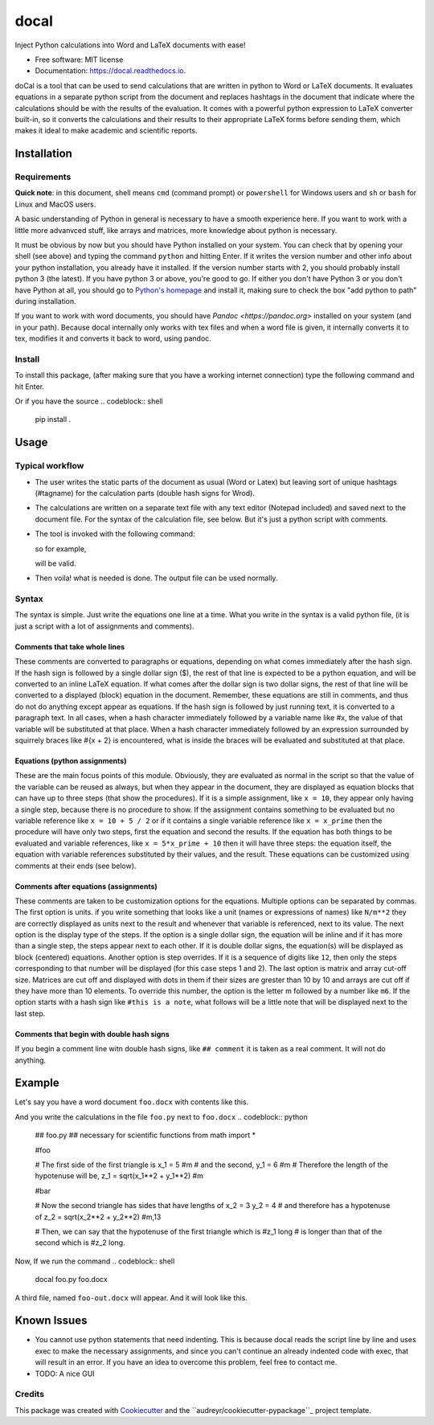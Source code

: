 =====
docal
=====


.. image:: https://img.shields.io/pypi/v/docal.svg
        :target: https://pypi.python.org/pypi/docal

.. image:: https://img.shields.io/travis/K1DV5/docal.svg
        :target: https://travis-ci.org/K1DV5/docal

.. image:: https://readthedocs.org/projects/docal/badge/?version=latest
        :target: https://docal.readthedocs.io/en/latest/?badge=latest
        :alt: Documentation Status




Inject Python calculations into Word and LaTeX documents with ease!


* Free software: MIT license
* Documentation: https://docal.readthedocs.io.

doCal is a tool that can be used to send calculations that are written in
python to Word or LaTeX documents. It evaluates equations in a separate python
script from the document and replaces hashtags in the document that indicate
where the calculations should be with the results of the evaluation. It comes
with a powerful python expression to LaTeX converter built-in, so it converts
the calculations and their results to their appropriate LaTeX forms before
sending them, which makes it ideal to make academic and scientific reports.

Installation
============

Requirements
------------

**Quick note**: in this document, shell means ``cmd`` (command prompt) or
``powershell`` for Windows users and ``sh`` or ``bash`` for Linux and MacOS users.

A basic understanding of Python in general is necessary to have a smooth
experience here.  If you want to work with a little more advanvced stuff, like
arrays and matrices, more knowledge about python is necessary.

It must be obvious by now but you should have Python installed on your system.
You can check that by opening your shell (see above) and typing the command
``python`` and hitting Enter. If it writes the version number and other info
about your python installation, you already have it installed. If the version
number starts with 2, you should probably install python 3 (the latest). If you
have python 3 or above, you\'re good to go. If either you don\'t have Python 3
or you don\'t have Python at all, you should go to `Python\'s homepage <https://www.python.org>`_ and install it, making sure to check the box
\"add python to path\" during installation.

If you want to work with word documents, you should have
`Pandoc <https://pandoc.org>` installed on your system (and in your path).
Because docal internally only works with tex files and when a word file is
given, it internally converts it to tex, modifies it and converts it back to
word, using pandoc.

Install
-------

To install this package, (after making sure that you have a working internet
connection) type the following command and hit Enter.

.. codeblock:: shell
   pip install docal

Or if you have the source
.. codeblock:: shell
   pip install .


Usage
=====

Typical workflow
----------------

- The user writes the static parts of the document as usual (Word or Latex) but
  leaving sort of unique hashtags (\#tagname) for the calculation parts (double
  hash signs for Wrod).
- The calculations are written on a separate text file with any text editor
  (Notepad included) and saved next to the document file. For the syntax of the
  calculation file, see below. But it\'s just a python script with comments.
- The tool is invoked with the following command:

  .. codeblock:: shell
     docal -s [calculation-file] -i [input-file] -o [output-file]

  so for example,

  .. codeblock:: shell
     docal -s calcs.py -i document.tex -o document-out.tex

  will be valid.  
- Then voila! what is needed is done. The output file can be used normally.

Syntax
------

The syntax is simple. Just write the equations one line at a time. What you
write in the syntax is a valid python file, (it is just a script with a lot of
assignments and comments).

Comments that take whole lines
______________________________

These comments are converted to paragraphs or equations, depending on what
comes immediately after the hash sign.  If the hash sign is followed by a
single dollar sign (\$), the rest of that line is expected to be a python
equation, and will be converted to an inline LaTeX equation. If what comes
after the dollar sign is two dollar signs, the rest of that line will be
converted to a displayed (block) equation in the document. Remember, these
equations are still in comments, and thus do not do anything except appear as
equations.  If the hash sign is followed by just running text, it is converted
to a paragraph text. In all cases, when a hash character immediately followed
by a variable name like \#x, the value of that variable will be substituted at
that place. When a hash character immediately followed by an expression
surrounded by squirrely braces like \#{x + 2} is encountered, what is inside
the braces will be evaluated and substituted at that place.

Equations (python assignments)
______________________________

These are the main focus points of this module. Obviously, they are evaluated
as normal in the script so that the value of the variable can be reused as
always, but when they appear in the document, they are displayed as equation
blocks that can have up to three steps (that show the procedures).  If it is a
simple assignment, like ``x = 10``, they appear only having a single step,
because there is no procedure to show. If the assignment contains something to
be evaluated but no variable reference like ``x = 10 + 5 / 2`` or if it contains
a single variable reference like ``x = x_prime`` then the procedure will have
only two steps, first the equation and second the results. If the equation has
both things to be evaluated and variable references, like ``x = 5*x_prime + 10``
then it will have three steps: the equation itself, the equation with variable
references substituted by their values, and the result. These equations can be
customized using comments at their ends (see below).

Comments after equations (assignments)
______________________________

These comments are taken to be customization options for the equations.
Multiple options can be separated by commas. The first option is units. if you
write something that looks like a unit (names or expressions of names) like
``N/m**2`` they are correctly displayed as units next to the result and whenever
that variable is referenced, next to its value. The next option is the display
type of the steps. If the option is a single dollar sign, the equation will be
inline and if it has more than a single step, the steps appear next to each
other. If it is double dollar signs, the equation(s) will be displayed as block
(centered) equations. Another option is step overrides. If it is a sequence of
digits like ``12``, then only the steps corresponding to that number will be
displayed (for this case steps 1 and 2). The last option is matrix and array
cut-off size. Matrices are cut off and displayed with dots in them if their
sizes are grester than 10 by 10 and arrays are cut off if they have more than
10 elements. To override this number, the option is the letter m followed by a
number like ``m6``. If the option starts with a hash sign like ``#this is a note``,
what follows will be a little note that will be displayed next to the last
step.

Comments that begin with double hash signs
______________________________

If you begin a comment line witn double hash signs, like ``## comment`` it is
taken as a real comment. It will not do anything.

Example
=======

Let's say you have a word document ``foo.docx`` with contents like this.

.. image:: https://github.com/K1DV5/doCal/raw/dev/common/images/word-in.jpg "Word document input"
   :alt: Word document input

And you write the calculations in the file ``foo.py`` next to ``foo.docx``
.. codeblock:: python
   ## foo.py
   ## necessary for scientific functions
   from math import *

   #foo

   # The first side of the first triangle is
   x_1 = 5 #m
   # and the second,
   y_1 = 6 #m
   # Therefore the length of the hypotenuse will be,
   z_1 = sqrt(x_1**2 + y_1**2) #m

   #bar

   # Now the second triangle has sides that have lengths of
   x_2 = 3
   y_2 = 4
   # and therefore has a hypotenuse of
   z_2 = sqrt(x_2**2 + y_2**2) #m,13

   # Then, we can say that the hypotenuse of the first triangle which is #z_1 long
   # is longer than that of the second which is #z_2 long.

Now, If we run the command
.. codeblock:: shell
   docal foo.py foo.docx

A third file, named ``foo-out.docx`` will appear. And it will look like this.

.. image:: https://github.com/K1DV5/doCal/raw/master/common/images/word-out.jpg "Word document output"
   :alt: Word document output

Known Issues
============

- You cannot use python statements that need indenting. This is because docal
  reads the script line by line and uses exec to make the necessary
  assignments, and since you can't continue an already indented code with exec,
  that will result in an error. If you have an idea to overcome this problem,
  feel free to contact me.

- TODO: A nice GUI

Credits
-------

This package was created with Cookiecutter_ and the ``audreyr/cookiecutter-pypackage``_ project template.

.. _Cookiecutter: https://github.com/audreyr/cookiecutter
.. _``audreyr/cookiecutter-pypackage``: https://github.com/audreyr/cookiecutter-pypackage
